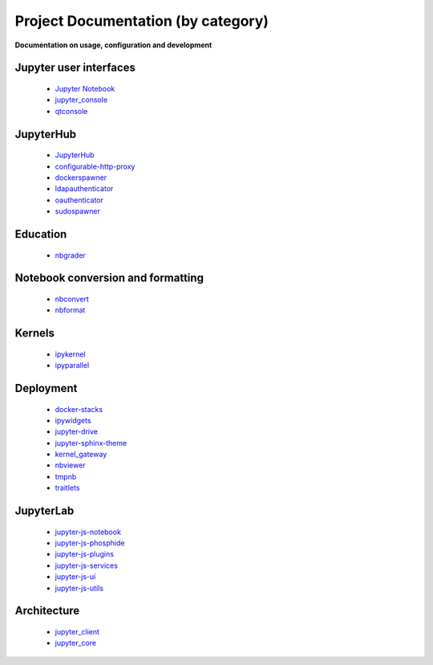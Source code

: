 ===================================
Project Documentation (by category)
===================================

**Documentation on usage, configuration and development**

Jupyter user interfaces
~~~~~~~~~~~~~~~~~~~~~~~
    * `Jupyter Notebook <http://jupyter-notebook.readthedocs.org/en/latest/>`_
    * `jupyter_console <http://jupyter-console.readthedocs.org/en/latest/>`_
    * `qtconsole <https://qtconsole.readthedocs.org/en/stable/>`_

JupyterHub
~~~~~~~~~~
    * `JupyterHub <http://jupyterhub.readthedocs.org/en/latest/>`_
    * `configurable-http-proxy <https://github.com/jupyter/configurable-http-proxy>`_
    * `dockerspawner <https://github.com/jupyter/dockerspawner>`_
    * `ldapauthenticator <https://github.com/jupyter/ldapauthenticator>`_
    * `oauthenticator <http://oauthenticator.readthedocs.org/en/latest/>`_
    * `sudospawner <http://sudospawner.readthedocs.org/en/latest/>`_

Education
~~~~~~~~~
    * `nbgrader <http://nbgrader.readthedocs.org/en/latest/>`_

Notebook conversion and formatting
~~~~~~~~~~~~~~~~~~~~~~~~~~~~~~~~~~
    * `nbconvert <http://nbconvert.readthedocs.org/en/latest/>`_
    * `nbformat <http://nbformat.readthedocs.org/en/latest/>`_

Kernels
~~~~~~~
    * `ipykernel <https://ipython.readthedocs.org/en/stable/>`_
    * `ipyparallel <https://ipyparallel.readthedocs.org/en/latest/>`_

Deployment
~~~~~~~~~~
    * `docker-stacks <https://github.com/jupyter/docker-stacks>`_
    * `ipywidgets <https://ipywidgets.readthedocs.org/en/latest/>`_
    * `jupyter-drive <https://github.com/jupyter/jupyter-drive>`_
    * `jupyter-sphinx-theme <https://github.com/jupyter/jupyter-sphinx-theme>`_
    * `kernel_gateway <http://jupyter-kernel-gateway.readthedocs.org/en/latest/>`_
    * `nbviewer <http://nbviewer.readthedocs.org/en/latest/>`_
    * `tmpnb <https://github.com/jupyter/tmpnb>`_
    * `traitlets <http://traitlets.readthedocs.org/en/stable/>`_

JupyterLab
~~~~~~~~~~
    * `jupyter-js-notebook <https://github.com/jupyter/jupyter-js-notebook>`_
    * `jupyter-js-phosphide <https://github.com/jupyter/jupyter-js-phosphide>`_
    * `jupyter-js-plugins <https://github.com/jupyter/jupyter-js-plugins>`_
    * `jupyter-js-services <http://jupyter.org/jupyter-js-services/>`_
    * `jupyter-js-ui <http://jupyter.org/jupyter-js-ui/>`_
    * `jupyter-js-utils <http://jupyter.org/jupyter-js-utils/>`_

Architecture
~~~~~~~~~~~~
    * `jupyter_client <http://jupyter-client.readthedocs.org/en/latest/>`_
    * `jupyter_core <http://jupyter-core.readthedocs.org/en/latest/>`_


